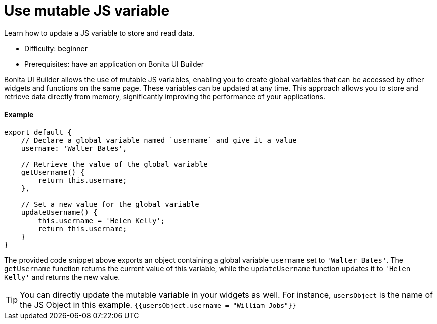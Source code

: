 = Use mutable JS variable
:page-aliases: applications:how-to-use-mutable-js-variable.adoc
:description: Learn how to update a JS variable to store and read data.

{description}

* Difficulty: beginner
* Prerequisites: have an application on Bonita UI Builder

Bonita UI Builder allows the use of mutable JS variables, enabling you to create global variables that can be accessed by other widgets and functions on the same page.
These variables can be updated at any time.
This approach allows you to store and retrieve data directly from memory, significantly improving the performance of your applications.

==== Example

[source,JS]
----
export default {
    // Declare a global variable named `username` and give it a value
    username: 'Walter Bates',

    // Retrieve the value of the global variable
    getUsername() {
        return this.username;
    },

    // Set a new value for the global variable
    updateUsername() {
        this.username = 'Helen Kelly';
        return this.username;
    }
}
----

The provided code snippet above exports an object containing a global variable `username` set to `'Walter Bates'`.
The `getUsername` function returns the current value of this variable, while the `updateUsername` function updates it to `'Helen Kelly'` and returns the new value.

[TIP]
====
You can directly update the mutable variable in your widgets as well.
For instance, `usersObject` is the name of the JS Object in this example.
`{{usersObject.username = "William Jobs"}}`
====